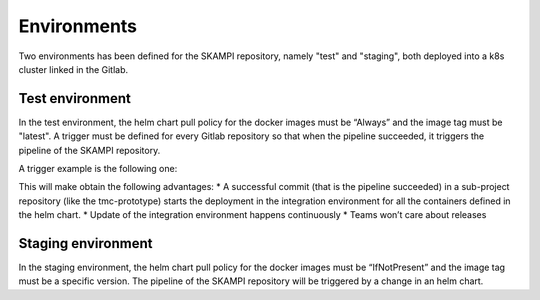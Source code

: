 Environments
============

Two environments has been defined for the SKAMPI repository, namely "test" and "staging", both deployed into a k8s cluster linked in the Gitlab.

Test environment
----------------
In the test environment, the helm chart pull policy for the docker images must be “Always” and the image tag must be "latest". A trigger must be defined for every Gitlab repository so that when the pipeline succeeded, it triggers the pipeline of the SKAMPI repository. 

A trigger example is the following one: 

.. code-block:: console
  trigger: 
    image: appropriate/curl 
    stage: trigger 
    tags: 
    - docker-executor 
    script: 
        - curl -X POST -F token=$SKAMPI_TOKEN -F ref=$SKAMPI_TARGET_BRANCH https://gitlab.com/api/v4/projects/$SKAMPI_PROJ_ID/trigger/pipeline

This will make obtain the following advantages:
* A successful commit (that is the pipeline succeeded) in a sub-project repository (like the tmc-prototype) starts the deployment in the integration environment for all the containers defined in the helm chart. 
* Update of the integration environment happens continuously
* Teams won’t care about releases

Staging environment
-------------------
In the staging environment, the helm chart pull policy for the docker images must be “IfNotPresent” and the image tag must be a specific version. The pipeline of the SKAMPI repository will be triggered by a change in an helm chart. 


